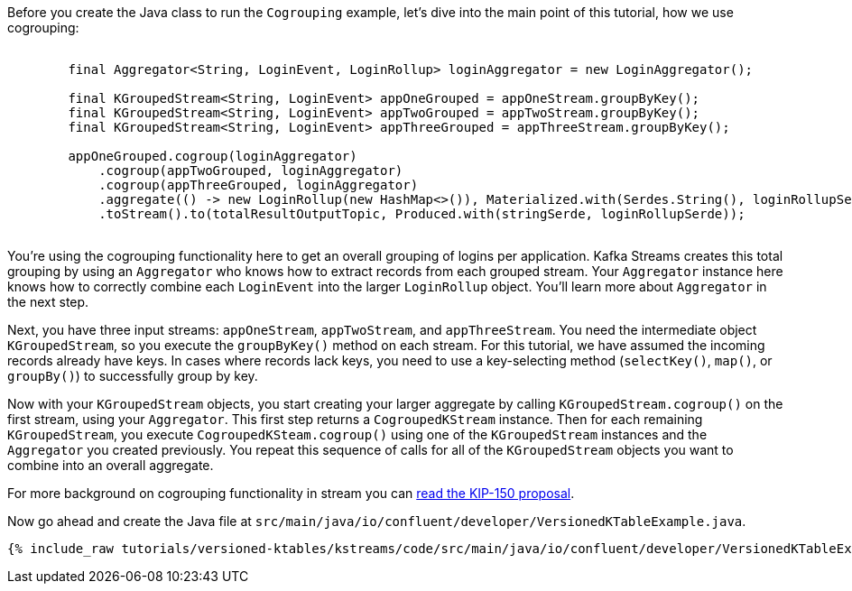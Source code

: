 ////
In this file you describe the Kafka streams topology, and should cover the main points of the tutorial.
The text assumes a method buildTopology exists and constructs the Kafka Streams application.  Feel free to modify the text below to suit your needs.
////

Before you create the Java class to run the `Cogrouping` example, let's dive into the main point of this tutorial, how we use cogrouping:

++++
<pre class="snippet">
    <code class="java">
        final Aggregator&lt;String, LoginEvent, LoginRollup&gt; loginAggregator = new LoginAggregator();

        final KGroupedStream&lt;String, LoginEvent&gt; appOneGrouped = appOneStream.groupByKey();
        final KGroupedStream&lt;String, LoginEvent&gt; appTwoGrouped = appTwoStream.groupByKey();
        final KGroupedStream&lt;String, LoginEvent&gt; appThreeGrouped = appThreeStream.groupByKey();

        appOneGrouped.cogroup(loginAggregator)
            .cogroup(appTwoGrouped, loginAggregator)
            .cogroup(appThreeGrouped, loginAggregator)
            .aggregate(() -&gt; new LoginRollup(new HashMap&lt;>()), Materialized.with(Serdes.String(), loginRollupSerde))
            .toStream().to(totalResultOutputTopic, Produced.with(stringSerde, loginRollupSerde));
    </code>
</pre>
++++

You're using the cogrouping functionality here to get an overall grouping of logins per application.  Kafka Streams creates this total grouping by using an `Aggregator` who knows how to extract records from each grouped stream.  Your `Aggregator` instance here knows how to correctly combine each `LoginEvent` into the larger `LoginRollup` object.  You'll learn more about `Aggregator` in the next step.

Next, you have three input streams: `appOneStream`, `appTwoStream`, and `appThreeStream`.  You need the intermediate object `KGroupedStream`, so you execute the `groupByKey()` method on each stream.  For this tutorial, we have assumed the incoming records already have keys.  In cases where records lack keys, you need to use a key-selecting method (`selectKey()`, `map()`, or `groupBy()`) to successfully group by key.

Now with your `KGroupedStream` objects, you start creating your larger aggregate by calling `KGroupedStream.cogroup()` on the first stream, using your `Aggregator`.  This first step returns a `CogroupedKStream` instance.  Then for each remaining `KGroupedStream`, you execute `CogroupedKSteam.cogroup()` using one of the `KGroupedStream` instances and the `Aggregator` you created previously.  You repeat this sequence of calls for all of the `KGroupedStream` objects you want to combine into an overall aggregate.

For more background on cogrouping functionality in stream you can https://cwiki.apache.org/confluence/display/KAFKA/KIP-150+-+Kafka-Streams+Cogroup[read the KIP-150 proposal].


Now go ahead and create the Java file at `src/main/java/io/confluent/developer/VersionedKTableExample.java`.
+++++
<pre class="snippet"><code class="java">{% include_raw tutorials/versioned-ktables/kstreams/code/src/main/java/io/confluent/developer/VersionedKTableExample.java %}</code></pre>
+++++
